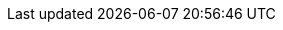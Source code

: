 :noaudio:

ifdef::revealjs_slideshow[] 

[#cover,data-background-image="image/1156524-bg_redhat.png" data-background-color="#cc0000"] 
== &nbsp;

[#cover-h1] 
Advanced Enterprise Integration using JBoss Fuse

[#cover-h2] 
Large File Processing

[#cover-logo] 
image::{revealjs_cover_image}[] 

endif::[]



ifdef::showScript[]

endif::showScript[]







